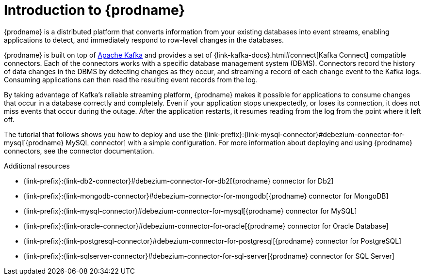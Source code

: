 [id="introduction-debezium"]
= Introduction to {prodname}

{prodname} is a distributed platform that converts information from your existing databases into event streams, enabling applications to detect, and immediately respond to row-level changes in the databases.

{prodname} is built on top of http://kafka.apache.org[Apache Kafka] and provides a set of {link-kafka-docs}.html#connect[Kafka Connect] compatible connectors.
Each of the connectors works with a specific database management system (DBMS).
Connectors record the history of data changes in the DBMS by detecting changes as they occur, and streaming a record of each change event to the Kafka logs.
Consuming applications can then read the resulting event records from the log.

By taking advantage of Kafka's reliable streaming platform, {prodname} makes it possible for applications to consume changes that occur in a database correctly and completely.
Even if your application stops unexpectedly, or loses its connection, it does not miss events that occur during the outage.
After the application restarts, it resumes reading from the log from the point where it left off.

The tutorial that follows shows you how to deploy and use the {link-prefix}:{link-mysql-connector}#debezium-connector-for-mysql[{prodname} MySQL connector] with a simple configuration.
For more information about deploying and using {prodname} connectors, see the connector documentation.

.Additional resources
ifdef::community[]
* xref:{link-cassandra-connector}#debezium-connector-for-cassandra[{prodname} connector for Cassandra]
endif::community[]
* {link-prefix}:{link-db2-connector}#debezium-connector-for-db2[{prodname} connector for Db2]
* {link-prefix}:{link-mongodb-connector}#debezium-connector-for-mongodb[{prodname} connector for MongoDB]
* {link-prefix}:{link-mysql-connector}#debezium-connector-for-mysql[{prodname} connector for MySQL]
* {link-prefix}:{link-oracle-connector}#debezium-connector-for-oracle[{prodname} connector for Oracle Database]
* {link-prefix}:{link-postgresql-connector}#debezium-connector-for-postgresql[{prodname} connector for PostgreSQL]
* {link-prefix}:{link-sqlserver-connector}#debezium-connector-for-sql-server[{prodname} connector for SQL Server]
ifdef::community[]
* xref:{link-vitess-connector}#debezium-connector-for-vitess[{prodname} connector for Vitess]
endif::community[]
